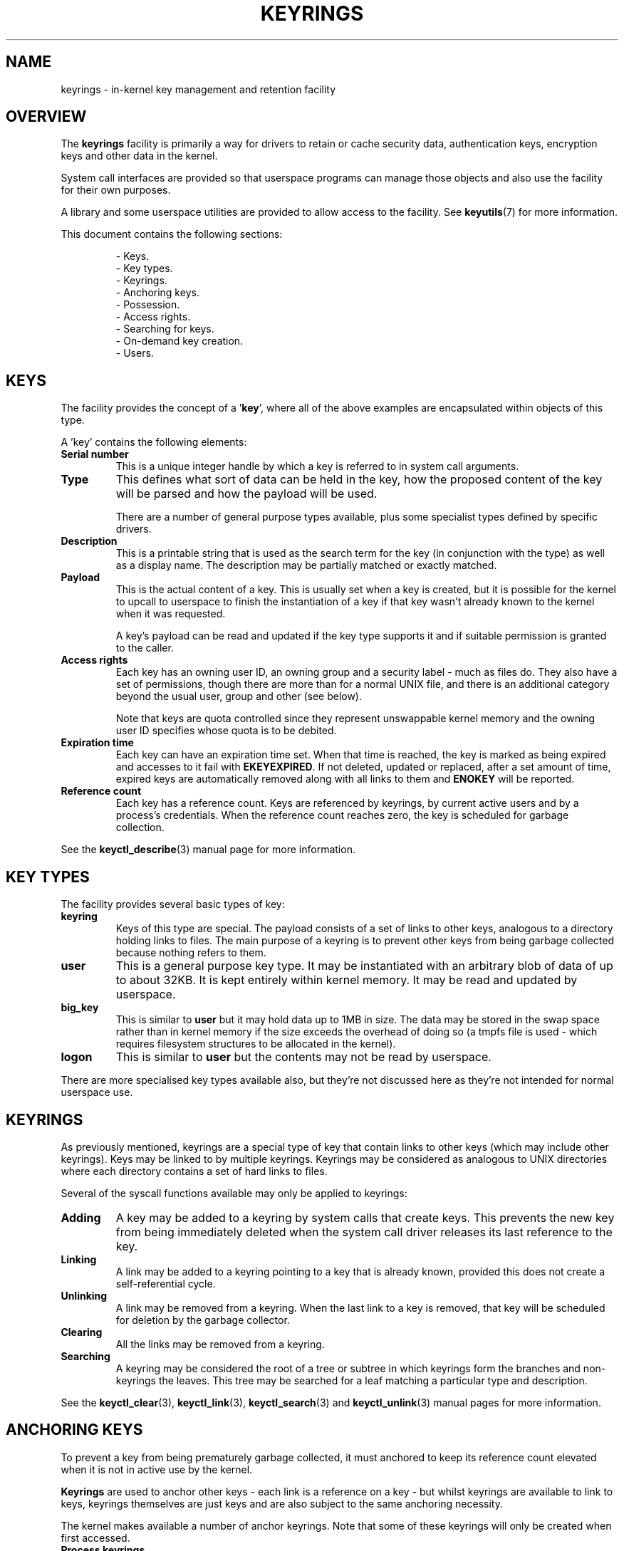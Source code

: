 .\"
.\" Copyright (C) 2014 Red Hat, Inc. All Rights Reserved.
.\" Written by David Howells (dhowells@redhat.com)
.\"
.\" %%%LICENSE_START(GPLv2+_SW_ONEPARA)
.\" This program is free software; you can redistribute it and/or
.\" modify it under the terms of the GNU General Public Licence
.\" as published by the Free Software Foundation; either version
.\" 2 of the Licence, or (at your option) any later version.
.\" %%%LICENSE_END
.\"
.TH KEYRINGS 7 2016-11-01 Linux "Linux Programmer's Manual"
.\"""""""""""""""""""""""""""""""""""""""""""""""""""""""""""""""""""""""""""""
.SH NAME
keyrings \- in-kernel key management and retention facility
.\"""""""""""""""""""""""""""""""""""""""""""""""""""""""""""""""""""""""""""""
.SH OVERVIEW
The
.B keyrings
facility is primarily a way for drivers to retain or cache security data,
authentication keys, encryption keys and other data in the kernel.
.P
System call interfaces are provided so that userspace programs can manage those
objects and also use the facility for their own purposes.
.P
A library and some userspace utilities are provided to allow access to the
facility.
See
.BR keyutils (7)
for more information.
.P
This document contains the following sections:
.P
.RS
- Keys.
.br
- Key types.
.br
- Keyrings.
.br
- Anchoring keys.
.br
- Possession.
.br
- Access rights.
.br
- Searching for keys.
.br
- On-demand key creation.
.br
- Users.
.br
.\"""""""""""""""""""""""""""""""""""""""""""""""""""""""""""""""""""""""""""""
.P
.SH KEYS
The facility provides the concept of a '\fBkey\fR', where all of the above
examples are encapsulated within objects of this type.
.P
A 'key' contains the following elements:
.IP "\fBSerial number\fR"
This is a unique integer handle by which a key is referred to in system call
arguments.
.IP "\fBType\fR"
This defines what sort of data can be held in the key,
how the proposed content of the key will be parsed and
how the payload will be used.
.IP
There are a number of general purpose types available, plus some specialist
types defined by specific drivers.
.IP "\fBDescription\fR"
This is a printable string that is used as the search term for the key (in
conjunction with the type) as well as a display name.
The description may be partially matched or exactly matched.
.IP "\fBPayload\fR"
This is the actual content of a key.
This is usually set when a key is created,
but it is possible for the kernel to upcall to userspace to finish the
instantiation of a key if that key wasn't already known to the kernel
when it was requested.
.IP
A key's payload can be read and updated if the key type supports it and if
suitable permission is granted to the caller.
.IP "\fBAccess rights\fR"
Each key has an owning user ID, an owning group and a security label - much as
files do.
They also have a set of permissions,
though there are more than for a normal UNIX file,
and there is an additional category beyond the usual user,
group and other (see below).
.IP
Note that keys are quota controlled since they represent unswappable kernel
memory and the owning user ID specifies whose quota is to be debited.
.IP "\fBExpiration time\fR"
Each key can have an expiration time set.
When that time is reached,
the key is marked as being expired and accesses to it fail with
.BR EKEYEXPIRED .
If not deleted, updated or replaced, after a set amount of time,
expired keys are
automatically removed along with all links to them and
.B ENOKEY
will be reported.
.IP "\fBReference count\fR"
Each key has a reference count.
Keys are referenced by keyrings, by current active users
and by a process's credentials.
When the reference count reaches zero,
the key is scheduled for garbage collection.
.P
See the
.BR keyctl_describe (3)
manual page for more information.
.\"""""""""""""""""""""""""""""""""""""""""""""""""""""""""""""""""""""""""""""
.SH KEY TYPES
.P
The facility provides several basic types of key:
.IP "\fBkeyring\fR"
Keys of this type are special.
The payload consists of a set of links to other
keys, analogous to a directory holding links to files.
The main purpose of a keyring is to prevent other keys from
being garbage collected because nothing refers to them.
.IP "\fBuser\fR"
This is a general purpose key type.
It may be instantiated with an arbitrary blob of data of up to about 32KB.
It is kept entirely within kernel memory.
It may be read and updated by userspace.
.IP "\fBbig_key\fR"
This is similar to \fBuser\fR but it may hold data up to 1MB in size.
The data may be stored in the swap space rather than in kernel memory
if the size exceeds the overhead of doing so
(a tmpfs file is used - which requires filesystem structures
to be allocated in the kernel).
.IP "\fBlogon\fR"
This is similar to \fBuser\fR but the contents may not be read by userspace.
.P
There are more specialised key types available also, but they're not discussed
here as they're not intended for normal userspace use.
.\"""""""""""""""""""""""""""""""""""""""""""""""""""""""""""""""""""""""""""""
.P
.SH KEYRINGS
As previously mentioned, keyrings are a special type of key that contain links
to other keys (which may include other keyrings).
Keys may be linked to by multiple keyrings.
Keyrings may be considered as analogous to UNIX directories
where each directory contains a set of hard links to files.
.P
Several of the syscall functions available may only be applied to keyrings:
.IP "\fBAdding\fR"
A key may be added to a keyring by system calls that create keys.
This prevents the new key from being immediately deleted
when the system call driver releases its last reference to the key.
.IP "\fBLinking\fR"
A link may be added to a keyring pointing to a key that is already known,
provided this does not create a self-referential cycle.
.IP "\fBUnlinking\fR"
A link may be removed from a keyring.
When the last link to a key is removed,
that key will be scheduled for deletion by the garbage collector.
.IP "\fBClearing\fR"
All the links may be removed from a keyring.
.IP "\fBSearching\fR"
A keyring may be considered the root of a tree or subtree in which keyrings
form the branches and non-keyrings the leaves.
This tree may be searched for a leaf matching
a particular type and description.
.P
See the
.BR keyctl_clear (3),
.BR keyctl_link (3),
.BR keyctl_search (3)
and
.BR keyctl_unlink (3)
manual pages for more information.
.\"""""""""""""""""""""""""""""""""""""""""""""""""""""""""""""""""""""""""""""
.SH ANCHORING KEYS
.P
To prevent a key from being prematurely garbage collected,
it must anchored to keep its reference count elevated
when it is not in active use by the kernel.
.P
\fBKeyrings\fR are used to anchor other keys - each link is a reference on a
key - but whilst keyrings are available to link to keys, keyrings themselves
are just keys and are also subject to the same anchoring necessity.
.P
The kernel makes available a number of anchor keyrings.
Note that some of these keyrings will only be created when first accessed.
.IP "\fBProcess keyrings\fR"
Process credentials themselves reference keyrings with specific semantics.
These keyrings are pinned as long as the set of credentials exists - which is
usually as long as the process does.
.IP
There are three keyrings with different inheritance/sharing rules:
The
.BR session-keyring (7)
(inherited and shared by all child processes),
the
.BR process-keyring (7)
(shared by all threads in a process) and
the
.BR thread-keyring (7)
(specific to a particular thread).
.IP "\fBUser keyrings\fR"
Each UID known to the kernel has a record that contains two keyrings: The
.BR user-keyring (7)
and the
.BR user-session-keyring (7).
These exist for as long as the UID record in the kernel exists.
A link to the user keyring is placed in a new session keyring by
.BR pam_keyinit (8) 
when a new login session is initiated.
.IP "\fBPersistent keyrings\fR"
There is a
.BR persistent-keyring (7)
available to each UID known to the system.
It may persist beyond the life of the UID record previously mentioned,
but has an expiration time set such that it is automatically cleaned up
after a set time.
This, for example, permits cron scripts to use credentials left when the
user logs out.
.IP
Note that the expiration time is reset every time the persistent key is
requested.
.IP "\fBSpecial keyrings\fR"
There are special keyrings owned by the kernel that can anchor keys
for special purposes.
An example of this is the \fBsystem keyring\fR used for holding
encryption keys for module signature verification.
.IP
These are usually closed to direct alteration by userspace.
.P
See the
.BR thread-keyring (7),
.BR process-keyring (7),
.BR session-keyring (7),
.BR user-keyring (7),
.BR user-session-keyring (7),
and
.BR persistent-keyring (7)
manual pages for more information.
.\"""""""""""""""""""""""""""""""""""""""""""""""""""""""""""""""""""""""""""""
.SH POSSESSION
.P
The concept of '\fBpossession\fR' is important to understanding the keyrings
security model.
Whether a thread possesses a key is determined by the following rules:
.IP (1)
Any key or keyring that does not grant \fBSearch\fP permission to the caller is
\fIignored\fP in all the following rules.
.IP (2)
A thread \fIpossesses\fR its \fBsession\fR, \fBprocess\fR and \fBthread\fR
keyrings directly because those are pointed to by its credentials.
.IP (3)
If a keyring is possessed, then any key it links to is \fIalso\fR possessed.
.IP (4)
If any key a keyring links to is itself a keyring, then rule (3) applies
\fIrecursively\fP.
.IP (5)
If a process is upcalled from the kernel to instantiate a key, then it also
possess's the \fIrequester's\fP keyrings as in rule (1) as if it were the
requester.
.P
Note that possession is not a fundamental property of a key,
but must rather be calculated each time it is needed.
.P
Possession is designed to allow setuid programs run from, say, a user's shell
to access the user's keys.
It also allows the prevention of access to keys
just on the basis of UID and GID matches.
.P
When it creates the session keyring,
.BR pam_keyinit (8)
adds a link to the user keyring,
thus making the user keyring and anything it contains possessed by default.
.\"""""""""""""""""""""""""""""""""""""""""""""""""""""""""""""""""""""""""""""
.SH ACCESS RIGHTS
.P
Each key has the following security-related attributes:
.P
.RS
- The owning user ID
.br
- The ID of a group that is permitted to access the key
.br
- A security label
.br
- A permissions mask
.RE
.P
The permissions mask is used to govern the following rights:
.IP \fBView\fR
If set, the attributes of a key may be read.
This includes the type,
description and access rights (excluding the security label).
.IP \fBRead\fR
If set, the payload of a key may be read and a list of the serial numbers to
which a keyring has links may be read.
.IP \fBWrite\fR
If set, the payload of a key may be updated, links may be added to or removed
from a keyring, a keyring may be cleared completely and a key may be revoked.
.IP \fBSearch\fR
If set, keyrings and subkeyrings may be searched and keys and keyrings may be
found by that search.
.IP \fBLink\fR
If set, an additional link may be made to a key from a keyring.
The initial link to a key when it is created doesn't require this permit.
.IP \fBSetattr\fR
If set, the ownership details on a key and its security label may be changed,
its expiration time may be set and it may be revoked.
.P
The permissions mask contains four sets of rights.
The first three sets are mutually exclusive.
One and only one will be in force at any one time.
In order of descending priority:
.IP \fBUser\fR
Used if the key's user ID matches the caller's \fBfsuid\fR.
.IP \fBGroup\fR
Used if the user ID didn't match and the key's group ID matches the caller's
\fBfsgid\fR or one of the caller's supplementary group list.
.IP \fBOther\fR
Used if neither the key's user ID nor group ID matched.
.P
The fourth set of rights is:
.IP \fBPossessor\fR
Used if a key is determined to be \fBpossessed\fR by the caller.
.P
The complete set of rights for a key is the set union of whichever
of the first three sets is selected plus the fourth
if the key is possessed.
.P
If any right is granted to a thread for a key, then that thread will see the
key listed in /proc/keys.
If no rights at all are granted, then that thread
can't even tell that the key exists.
.P
In addition to access rights, any active \fBLinux Security Module\fP may
prevent access to a key if its policy so dictates.
A key may be given a
security label or other attribute by the LSM which can be retrieved.
.P
See the
.BR keyctl_chown (3),
.BR keyctl_describe (3),
.BR keyctl_get_security (3),
.BR keyctl_setperm (3)
and
.BR selinux (8)
manual pages for more information.
.\"""""""""""""""""""""""""""""""""""""""""""""""""""""""""""""""""""""""""""""
.SH SEARCHING FOR KEYS
.P
One of the key features of this facility is the ability to find a key that it
is retaining.
The
.BR request_key (2)
system call is the primary point of
access for userspace to find a key to use
(the kernel has something similar available).
.P
The search algorithm works as follows:
.IP (1)
The three process keyrings are searched in the following order: the thread
keyring if it exists, the process keyring if it exists and then either the
.BR session-keyring (7)
if it exists or the
.BR user-session-keyring (7)
if that exists.
.IP (2)
If the caller was a process that was invoked by the \fBrequest_key\fR() upcall
mechanism then the keyrings of the original caller of that \fBrequest_key\fR()
will be searched as well.
.IP (3)
Each keyring is searched first for a match, then the keyrings referred to by
that keyring are searched.
.IP (4)
If a matching key is found that is valid, then the search terminates and that
key is returned.
.IP (5)
If a matching key is found that has an error state attached, that error state
is noted and the search continues.
.IP (6)
If valid matching key is found,
then the first noted error state is returned or else \fBENOKEY\fR is returned.
.P
It is also possible to search a specific keyring, in which case only steps (3)
to (6) apply.
.P
See
.BR request_key (2)
and
.BR keyctl_search (3)
for more information.
.\"""""""""""""""""""""""""""""""""""""""""""""""""""""""""""""""""""""""""""""
.SH ON-DEMAND KEY CREATION
.P
If a key cannot be found,
.BR request_key (2)
will, if given a
.I callout_info
argument, create a new key and then upcall to userspace to
instantiate the key.
This allows keys to be created on an as-needed basis.
.P
Typically, this will involve the kernel forking and exec'ing
.BR request-key (8)
program, which will then execute the appopriate handler based on its
configuration.
.P
The handler is passed a special authorisation key that allows it and only it to
instantiate the new key.
This is also used to permit searches performed by the
handler program to also search the requester's keyrings.
.P
See the
.BR keyctl_assume_authority (3),
.BR keyctl_instantiate (3),
.BR keyctl_negate (3),
.BR keyctl_reject (3),
.BR request_key (2),
.BR request-key (8)
and
.BR request-key.conf (5)
manual pages for more information.
.\"""""""""""""""""""""""""""""""""""""""""""""""""""""""""""""""""""""""""""""
.SH USERS
.P
The facility has a number of users and usages, but is not limited to those
that already exist.
.P
In-kernel users of this facility include:
.IP "\fBNetwork filesystems - DNS\fR"
The kernel uses the upcall mechanism provided by the keys to upcall to
userspace to do DNS lookups and then to cache the results.
.IP "\fBAF_RXRPC and kAFS - Authentication\fR"
The AF_RXRPC network protocol and the in-kernel AFS filesystem store the ticket
needed to do secured or encrypted traffic in keys.
These are then looked up by
network operations on AF_RXRPC and filesystem operations on kAFS.
.IP "\fBNFS - User ID mapping\fR"
The NFS filesystem uses keys to store foreign user ID to local user ID mapping.
.IP "\fBCIFS - Password\fR"
The CIFS filesystem uses keys to store passwords for accessing remote shares.
.IP "\fBModule verification\fR"
The kernel build process can be made to cryptographically sign modules.
That signature is then checked when a module is loaded.
.P
Userspace users of this facility include:
.IP "\fBKerberos key storage\fR"
The MIT Kerberos 5 facility (libkrb5) can use keys to store authentication
tokens which can be made to be automatically cleaned up a set time after the
user last uses them, but until then permits them to hang around after the user
has logged out so that cron scripts can use them.
.\"""""""""""""""""""""""""""""""""""""""""""""""""""""""""""""""""""""""""""""
.SH SEE ALSO
.ad l
.nh
.BR keyutils (7),
.BR persistent\-keyring (7),
.BR process\-keyring (7),
.BR session\-keyring (7),
.BR thread\-keyring (7),
.BR user\-keyring (7),
.BR user\-session\-keyring (7),
.BR pam_keyinit (8)
